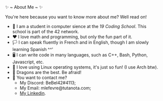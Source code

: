 #+BEGIN_CENTER
✨ ~ About Me ~ ✨
#+END_CENTER
**** You're here because you want to know more about me? Well read on!
- 🏫 I am a student in computer sience at the [[(https://launch.s19.be/)][19 Coding School]]. This school is part of the 42 network.
- ❤ I love math and programming, but only the fun part of it.
- 🏳️ I can speak fluently in French and in English, though I am slowly learning Spanish ^^'
- 🖥 I can write code in many languages, such as C++, Bash, Python, Javascript, etc.
- 🐧 I love using Linux operating systems, it's just so fun! (I use Arch btw).
- 🐉 Dragons are the best. Be afraid!
- 🔗 You want to contact me?
    + My Discord: BeBel42#4113;
    + My Email: mlefevre@tutanota.com;
    + [[https://www.linkedin.com/in/martin-lef%C3%A8vre-09103b23b/][My Linkedin]].

